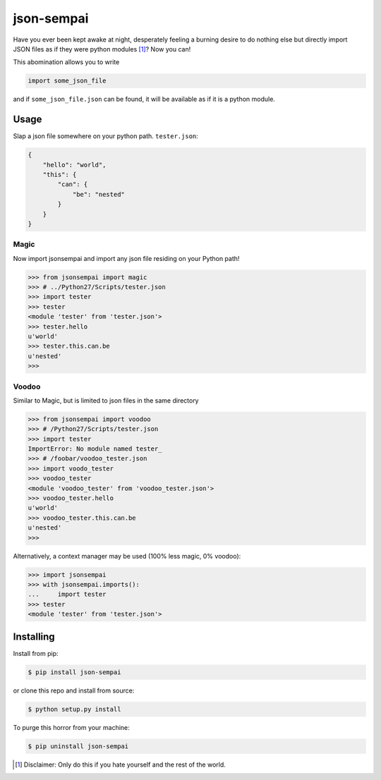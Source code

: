 ===========
json-sempai
===========

.. image:: https://travis-ci.org/kragniz/json-sempai.png?branch=master
    :target: https://travis-ci.org/kragniz/json-sempai

.. image:: https://pypip.in/version/json-sempai/badge.png?style=flat
    :target: https://pypi.python.org/pypi/json-sempai

Have you ever been kept awake at night, desperately feeling a burning desire to
do nothing else but directly import JSON files as if they were python modules
[#]_? Now you can!

This abomination allows you to write

.. code:: python

     import some_json_file

and if ``some_json_file.json`` can be found, it will be available as if it is a
python module.

Usage
-----

Slap a json file somewhere on your python path. ``tester.json``:

.. code:: json

    {
        "hello": "world",
        "this": {
            "can": {
                "be": "nested"
            }
        }
    }

Magic
~~~~~

Now import jsonsempai and import any json file residing on your Python path! 

.. code:: python

    >>> from jsonsempai import magic
    >>> # ../Python27/Scripts/tester.json
    >>> import tester
    >>> tester
    <module 'tester' from 'tester.json'>
    >>> tester.hello
    u'world'
    >>> tester.this.can.be
    u'nested'
    >>>


Voodoo
~~~~~~

Similar to Magic, but is limited to json files in the same directory

.. code:: python

    >>> from jsonsempai import voodoo
    >>> # /Python27/Scripts/tester.json
    >>> import tester
    ImportError: No module named tester_
    >>> # /foobar/voodoo_tester.json
    >>> import voodo_tester
    >>> voodoo_tester
    <module 'voodoo_tester' from 'voodoo_tester.json'>
    >>> voodoo_tester.hello
    u'world'
    >>> voodoo_tester.this.can.be
    u'nested'
    >>>


Alternatively, a context manager may be used (100% less magic, 0% voodoo):

.. code:: python

    >>> import jsonsempai
    >>> with jsonsempai.imports():
    ...     import tester
    >>> tester
    <module 'tester' from 'tester.json'>

Installing
----------

Install from pip:

.. code:: bash

    $ pip install json-sempai

or clone this repo and install from source:

.. code:: bash

    $ python setup.py install

To purge this horror from your machine:

.. code:: bash

    $ pip uninstall json-sempai

.. [#] Disclaimer: Only do this if you hate yourself and the rest of the world.
